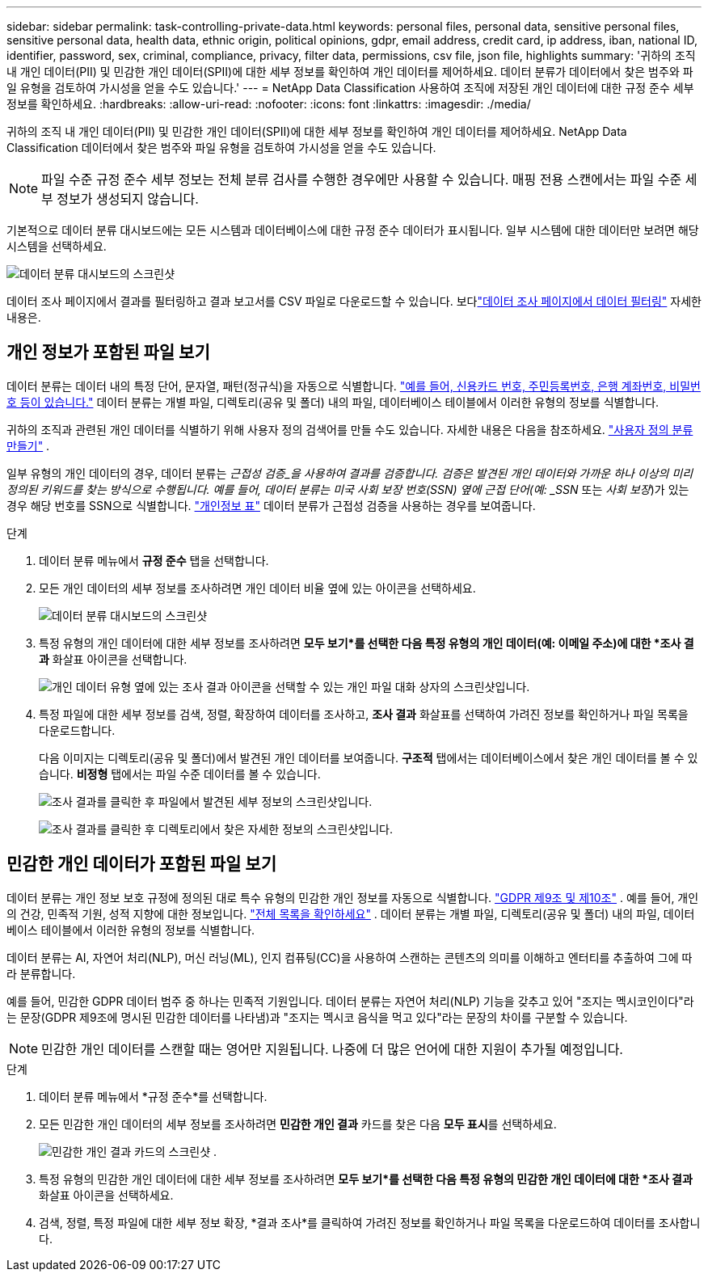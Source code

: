 ---
sidebar: sidebar 
permalink: task-controlling-private-data.html 
keywords: personal files, personal data, sensitive personal files, sensitive personal data, health data, ethnic origin, political opinions, gdpr, email address, credit card, ip address, iban, national ID, identifier, password, sex, criminal, compliance, privacy, filter data, permissions, csv file, json file, highlights 
summary: '귀하의 조직 내 개인 데이터(PII) 및 민감한 개인 데이터(SPII)에 대한 세부 정보를 확인하여 개인 데이터를 제어하세요.  데이터 분류가 데이터에서 찾은 범주와 파일 유형을 검토하여 가시성을 얻을 수도 있습니다.' 
---
= NetApp Data Classification 사용하여 조직에 저장된 개인 데이터에 대한 규정 준수 세부 정보를 확인하세요.
:hardbreaks:
:allow-uri-read: 
:nofooter: 
:icons: font
:linkattrs: 
:imagesdir: ./media/


[role="lead"]
귀하의 조직 내 개인 데이터(PII) 및 민감한 개인 데이터(SPII)에 대한 세부 정보를 확인하여 개인 데이터를 제어하세요.  NetApp Data Classification 데이터에서 찾은 범주와 파일 유형을 검토하여 가시성을 얻을 수도 있습니다.


NOTE: 파일 수준 규정 준수 세부 정보는 전체 분류 검사를 수행한 경우에만 사용할 수 있습니다.  매핑 전용 스캔에서는 파일 수준 세부 정보가 생성되지 않습니다.

기본적으로 데이터 분류 대시보드에는 모든 시스템과 데이터베이스에 대한 규정 준수 데이터가 표시됩니다.  일부 시스템에 대한 데이터만 보려면 해당 시스템을 선택하세요.

image:screenshot_compliance_dashboard.png["데이터 분류 대시보드의 스크린샷"]

데이터 조사 페이지에서 결과를 필터링하고 결과 보고서를 CSV 파일로 다운로드할 수 있습니다. 보다link:task-investigate-data.html["데이터 조사 페이지에서 데이터 필터링"] 자세한 내용은.



== 개인 정보가 포함된 파일 보기

데이터 분류는 데이터 내의 특정 단어, 문자열, 패턴(정규식)을 자동으로 식별합니다. link:link:reference-private-data-categories.html["예를 들어, 신용카드 번호, 주민등록번호, 은행 계좌번호, 비밀번호 등이 있습니다."] 데이터 분류는 개별 파일, 디렉토리(공유 및 폴더) 내의 파일, 데이터베이스 테이블에서 이러한 유형의 정보를 식별합니다.

귀하의 조직과 관련된 개인 데이터를 식별하기 위해 사용자 정의 검색어를 만들 수도 있습니다. 자세한 내용은 다음을 참조하세요. link:task-custom-classification.html["사용자 정의 분류 만들기"] .

일부 유형의 개인 데이터의 경우, 데이터 분류는 _근접성 검증_을 사용하여 결과를 검증합니다.  검증은 발견된 개인 데이터와 가까운 하나 이상의 미리 정의된 키워드를 찾는 방식으로 수행됩니다.  예를 들어, 데이터 분류는 미국 사회 보장 번호(SSN) 옆에 근접 단어(예: _SSN_ 또는 _사회 보장_)가 있는 경우 해당 번호를 SSN으로 식별합니다. link:reference-private-data-categories.html["개인정보 표"] 데이터 분류가 근접성 검증을 사용하는 경우를 보여줍니다.

.단계
. 데이터 분류 메뉴에서 *규정 준수* 탭을 선택합니다.
. 모든 개인 데이터의 세부 정보를 조사하려면 개인 데이터 비율 옆에 있는 아이콘을 선택하세요.
+
image:screenshot_compliance_dashboard.png["데이터 분류 대시보드의 스크린샷"]

. 특정 유형의 개인 데이터에 대한 세부 정보를 조사하려면 *모두 보기*를 선택한 다음 특정 유형의 개인 데이터(예: 이메일 주소)에 대한 *조사 결과* 화살표 아이콘을 선택합니다.
+
image:screenshot_personal_files.png["개인 데이터 유형 옆에 있는 조사 결과 아이콘을 선택할 수 있는 개인 파일 대화 상자의 스크린샷입니다."]

. 특정 파일에 대한 세부 정보를 검색, 정렬, 확장하여 데이터를 조사하고, *조사 결과* 화살표를 선택하여 가려진 정보를 확인하거나 파일 목록을 다운로드합니다.
+
다음 이미지는 디렉토리(공유 및 폴더)에서 발견된 개인 데이터를 보여줍니다.  *구조적* 탭에서는 데이터베이스에서 찾은 개인 데이터를 볼 수 있습니다.  *비정형* 탭에서는 파일 수준 데이터를 볼 수 있습니다.

+
image:screenshot_compliance_investigation_page.png["조사 결과를 클릭한 후 파일에서 발견된 세부 정보의 스크린샷입니다."]

+
image:screenshot_compliance_investigation_page_directory.png["조사 결과를 클릭한 후 디렉토리에서 찾은 자세한 정보의 스크린샷입니다."]





== 민감한 개인 데이터가 포함된 파일 보기

데이터 분류는 개인 정보 보호 규정에 정의된 대로 특수 유형의 민감한 개인 정보를 자동으로 식별합니다. https://eur-lex.europa.eu/legal-content/EN/TXT/HTML/?uri=CELEX:32016R0679&from=EN#d1e2051-1-1["GDPR 제9조 및 제10조"^] .  예를 들어, 개인의 건강, 민족적 기원, 성적 지향에 대한 정보입니다. link:reference-private-data-categories.html["전체 목록을 확인하세요"] .  데이터 분류는 개별 파일, 디렉토리(공유 및 폴더) 내의 파일, 데이터베이스 테이블에서 이러한 유형의 정보를 식별합니다.

데이터 분류는 AI, 자연어 처리(NLP), 머신 러닝(ML), 인지 컴퓨팅(CC)을 사용하여 스캔하는 콘텐츠의 의미를 이해하고 엔터티를 추출하여 그에 따라 분류합니다.

예를 들어, 민감한 GDPR 데이터 범주 중 하나는 민족적 기원입니다.  데이터 분류는 자연어 처리(NLP) 기능을 갖추고 있어 "조지는 멕시코인이다"라는 문장(GDPR 제9조에 명시된 민감한 데이터를 나타냄)과 "조지는 멕시코 음식을 먹고 있다"라는 문장의 차이를 구분할 수 있습니다.


NOTE: 민감한 개인 데이터를 스캔할 때는 영어만 지원됩니다.  나중에 더 많은 언어에 대한 지원이 추가될 예정입니다.

.단계
. 데이터 분류 메뉴에서 *규정 준수*를 선택합니다.
. 모든 민감한 개인 데이터의 세부 정보를 조사하려면 **민감한 개인 결과** 카드를 찾은 다음 **모두 표시**를 선택하세요.
+
image:screenshot-sensitive-personal.png["민감한 개인 결과 카드의 스크린샷"] .

. 특정 유형의 민감한 개인 데이터에 대한 세부 정보를 조사하려면 *모두 보기*를 선택한 다음 특정 유형의 민감한 개인 데이터에 대한 *조사 결과* 화살표 아이콘을 선택하세요.
. 검색, 정렬, 특정 파일에 대한 세부 정보 확장, *결과 조사*를 클릭하여 가려진 정보를 확인하거나 파일 목록을 다운로드하여 데이터를 조사합니다.

